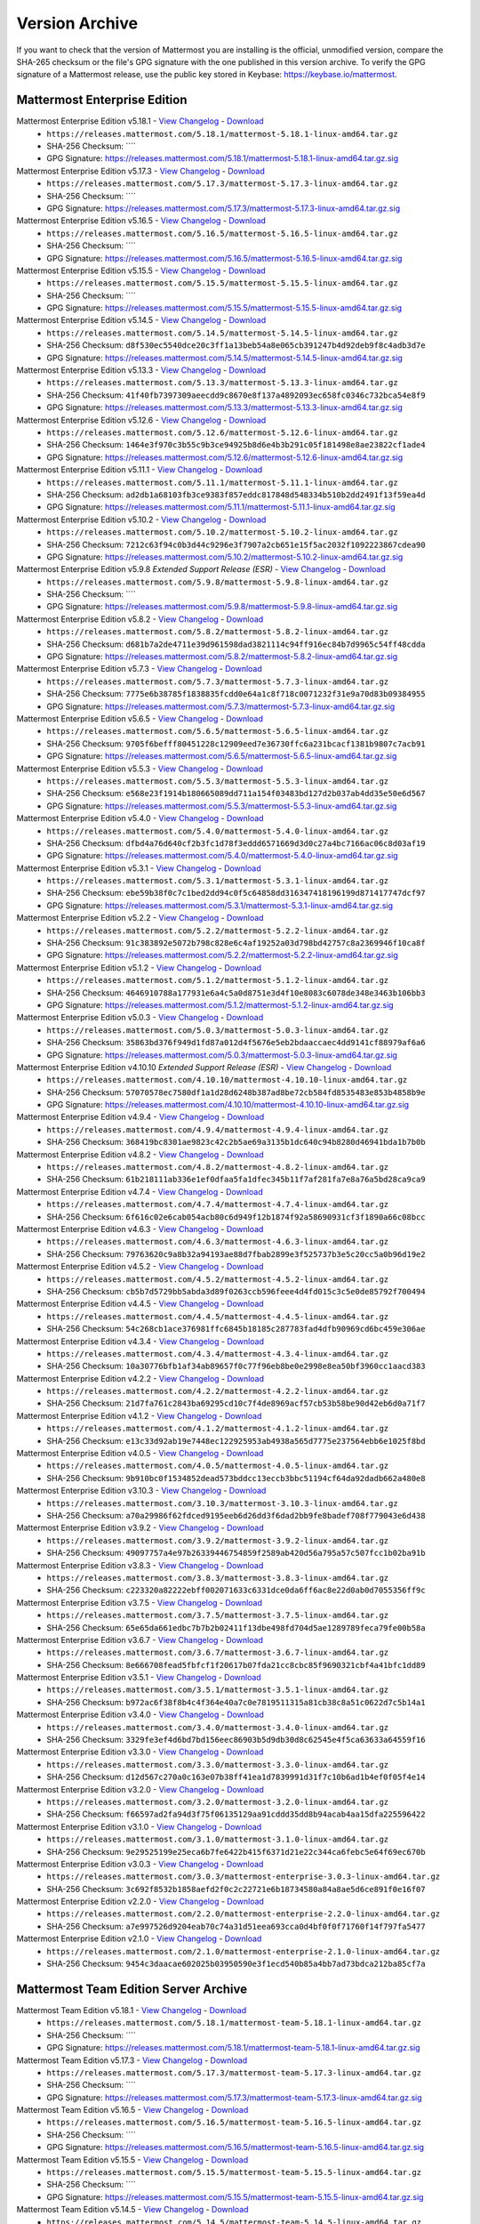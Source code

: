Version Archive
===========================

If you want to check that the version of Mattermost you are installing is the official, unmodified version, compare the SHA-265 checksum or the file's GPG signature with the one published in this version archive. To verify the GPG signature of a Mattermost release, use the public key stored in Keybase: https://keybase.io/mattermost.

Mattermost Enterprise Edition
------------------------------

Mattermost Enterprise Edition v5.18.1 - `View Changelog <https://docs.mattermost.com/administration/changelog.html#release-v5-18-feature-release>`__ - `Download <https://releases.mattermost.com/5.18.1/mattermost-5.18.1-linux-amd64.tar.gz>`__
  - ``https://releases.mattermost.com/5.18.1/mattermost-5.18.1-linux-amd64.tar.gz``
  - SHA-256 Checksum: ````
  - GPG Signature: https://releases.mattermost.com/5.18.1/mattermost-5.18.1-linux-amd64.tar.gz.sig
Mattermost Enterprise Edition v5.17.3 - `View Changelog <https://docs.mattermost.com/administration/changelog.html#release-v5-17-quality-release>`__ - `Download <https://releases.mattermost.com/5.17.3/mattermost-5.17.3-linux-amd64.tar.gz>`__
  - ``https://releases.mattermost.com/5.17.3/mattermost-5.17.3-linux-amd64.tar.gz``
  - SHA-256 Checksum: ````
  - GPG Signature: https://releases.mattermost.com/5.17.3/mattermost-5.17.3-linux-amd64.tar.gz.sig
Mattermost Enterprise Edition v5.16.5 - `View Changelog <https://docs.mattermost.com/administration/changelog.html#release-v5-16-feature-release>`__ - `Download <https://releases.mattermost.com/5.16.5/mattermost-5.16.5-linux-amd64.tar.gz>`__
  - ``https://releases.mattermost.com/5.16.5/mattermost-5.16.5-linux-amd64.tar.gz``
  - SHA-256 Checksum: ````
  - GPG Signature: https://releases.mattermost.com/5.16.5/mattermost-5.16.5-linux-amd64.tar.gz.sig
Mattermost Enterprise Edition v5.15.5 - `View Changelog <https://docs.mattermost.com/administration/changelog.html#release-v5-15-quality-release>`__ - `Download <https://releases.mattermost.com/5.15.5/mattermost-5.15.5-linux-amd64.tar.gz>`__
  - ``https://releases.mattermost.com/5.15.5/mattermost-5.15.5-linux-amd64.tar.gz``
  - SHA-256 Checksum: ````
  - GPG Signature: https://releases.mattermost.com/5.15.5/mattermost-5.15.5-linux-amd64.tar.gz.sig
Mattermost Enterprise Edition v5.14.5 - `View Changelog <https://docs.mattermost.com/administration/changelog.html#release-v5-14-feature-release>`__ - `Download <https://releases.mattermost.com/5.14.5/mattermost-5.14.5-linux-amd64.tar.gz>`__
  - ``https://releases.mattermost.com/5.14.5/mattermost-5.14.5-linux-amd64.tar.gz``
  - SHA-256 Checksum: ``d8f530ec5540dce20c3ff1a13beb54a8e065cb391247b4d92deb9f8c4adb3d7e``
  - GPG Signature: https://releases.mattermost.com/5.14.5/mattermost-5.14.5-linux-amd64.tar.gz.sig
Mattermost Enterprise Edition v5.13.3 - `View Changelog <https://docs.mattermost.com/administration/changelog.html#release-v5-13-quality-release>`__ - `Download <https://releases.mattermost.com/5.13.3/mattermost-5.13.3-linux-amd64.tar.gz>`__
  - ``https://releases.mattermost.com/5.13.3/mattermost-5.13.3-linux-amd64.tar.gz``
  - SHA-256 Checksum: ``41f40fb7397309aeecdd9c8670e8f137a4892093ec658fc0346c732bca54e8f9``
  - GPG Signature: https://releases.mattermost.com/5.13.3/mattermost-5.13.3-linux-amd64.tar.gz.sig
Mattermost Enterprise Edition v5.12.6 - `View Changelog <https://docs.mattermost.com/administration/changelog.html#release-v5-12-feature-release>`__ - `Download <https://releases.mattermost.com/5.12.6/mattermost-5.12.6-linux-amd64.tar.gz>`__
  - ``https://releases.mattermost.com/5.12.6/mattermost-5.12.6-linux-amd64.tar.gz``
  - SHA-256 Checksum: ``1464e3f970c3b55c9b3ce94925b8d6e4b3b291c05f181498e8ae23822cf1ade4``
  - GPG Signature: https://releases.mattermost.com/5.12.6/mattermost-5.12.6-linux-amd64.tar.gz.sig
Mattermost Enterprise Edition v5.11.1 - `View Changelog <https://docs.mattermost.com/administration/changelog.html#release-v5-11-quality-release>`__ - `Download <https://releases.mattermost.com/5.11.1/mattermost-5.11.1-linux-amd64.tar.gz>`__
  - ``https://releases.mattermost.com/5.11.1/mattermost-5.11.1-linux-amd64.tar.gz``
  - SHA-256 Checksum: ``ad2db1a68103fb3ce9383f857eddc817848d548334b510b2dd2491f13f59ea4d``
  - GPG Signature: https://releases.mattermost.com/5.11.1/mattermost-5.11.1-linux-amd64.tar.gz.sig
Mattermost Enterprise Edition v5.10.2 - `View Changelog <https://docs.mattermost.com/administration/changelog.html#release-v5-10-feature-release>`__ - `Download <https://releases.mattermost.com/5.10.2/mattermost-5.10.2-linux-amd64.tar.gz>`__
  - ``https://releases.mattermost.com/5.10.2/mattermost-5.10.2-linux-amd64.tar.gz``
  - SHA-256 Checksum: ``7212c63f94c0b3d44c9296e3f7907a2cb651e15f5ac2032f1092223867cdea90``
  - GPG Signature: https://releases.mattermost.com/5.10.2/mattermost-5.10.2-linux-amd64.tar.gz.sig
Mattermost Enterprise Edition v5.9.8 *Extended Support Release (ESR)* - `View Changelog <https://docs.mattermost.com/administration/changelog.html#release-v5-9-esr>`__ - `Download <https://releases.mattermost.com/5.9.8/mattermost-5.9.8-linux-amd64.tar.gz>`__
  - ``https://releases.mattermost.com/5.9.8/mattermost-5.9.8-linux-amd64.tar.gz``
  - SHA-256 Checksum: ````
  - GPG Signature: https://releases.mattermost.com/5.9.8/mattermost-5.9.8-linux-amd64.tar.gz.sig
Mattermost Enterprise Edition v5.8.2 - `View Changelog <https://docs.mattermost.com/administration/changelog.html#release-v5-8-feature-release>`__ - `Download <https://releases.mattermost.com/5.8.2/mattermost-5.8.2-linux-amd64.tar.gz>`__
  - ``https://releases.mattermost.com/5.8.2/mattermost-5.8.2-linux-amd64.tar.gz``
  - SHA-256 Checksum: ``d681b7a2de4711e39d961598dad3821114c94ff916ec84b7d9965c54ff48cdda``
  - GPG Signature: https://releases.mattermost.com/5.8.2/mattermost-5.8.2-linux-amd64.tar.gz.sig
Mattermost Enterprise Edition v5.7.3 - `View Changelog <https://docs.mattermost.com/administration/changelog.html#release-v5-7-quality-release>`__ - `Download <https://releases.mattermost.com/5.7.3/mattermost-5.7.3-linux-amd64.tar.gz>`__
  - ``https://releases.mattermost.com/5.7.3/mattermost-5.7.3-linux-amd64.tar.gz``
  - SHA-256 Checksum: ``7775e6b38785f1838835fcdd0e64a1c8f718c0071232f31e9a70d83b09384955``
  - GPG Signature: https://releases.mattermost.com/5.7.3/mattermost-5.7.3-linux-amd64.tar.gz.sig
Mattermost Enterprise Edition v5.6.5 - `View Changelog <https://docs.mattermost.com/administration/changelog.html#release-v5-6-feature-release>`__ - `Download <https://releases.mattermost.com/5.6.5/mattermost-5.6.5-linux-amd64.tar.gz>`__
  - ``https://releases.mattermost.com/5.6.5/mattermost-5.6.5-linux-amd64.tar.gz``
  - SHA-256 Checksum: ``9705f6befff80451228c12909eed7e36730ffc6a231bcacf1381b9807c7acb91``
  - GPG Signature: https://releases.mattermost.com/5.6.5/mattermost-5.6.5-linux-amd64.tar.gz.sig
Mattermost Enterprise Edition v5.5.3 - `View Changelog <https://docs.mattermost.com/administration/changelog.html#release-v5-5-quality-release>`__ - `Download <https://releases.mattermost.com/5.5.3/mattermost-5.5.3-linux-amd64.tar.gz>`__
  - ``https://releases.mattermost.com/5.5.3/mattermost-5.5.3-linux-amd64.tar.gz``
  - SHA-256 Checksum: ``e568e23f1914b180665089dd711a154f03483bd127d2b037ab4dd35e50e6d567``
  - GPG Signature: https://releases.mattermost.com/5.5.3/mattermost-5.5.3-linux-amd64.tar.gz.sig
Mattermost Enterprise Edition v5.4.0 - `View Changelog <https://docs.mattermost.com/administration/changelog.html#release-v5-4-feature-release>`__ - `Download <https://releases.mattermost.com/5.4.0/mattermost-5.4.0-linux-amd64.tar.gz>`__
  - ``https://releases.mattermost.com/5.4.0/mattermost-5.4.0-linux-amd64.tar.gz``
  - SHA-256 Checksum: ``dfbd4a76d640cf2b3fc1d78f3eddd6571669d3d0c27a4bc7166ac06c8d03af19``
  - GPG Signature: https://releases.mattermost.com/5.4.0/mattermost-5.4.0-linux-amd64.tar.gz.sig
Mattermost Enterprise Edition v5.3.1 - `View Changelog <https://docs.mattermost.com/administration/changelog.html#release-v5-3-feature-release>`__ - `Download <https://releases.mattermost.com/5.3.1/mattermost-5.3.1-linux-amd64.tar.gz>`__
  - ``https://releases.mattermost.com/5.3.1/mattermost-5.3.1-linux-amd64.tar.gz``
  - SHA-256 Checksum: ``ebe59b38f0c7c1bed2dd94c0f5c64858dd316347418196199d871417747dcf97``
  - GPG Signature: https://releases.mattermost.com/5.3.1/mattermost-5.3.1-linux-amd64.tar.gz.sig
Mattermost Enterprise Edition v5.2.2 - `View Changelog <https://docs.mattermost.com/administration/changelog.html#release-v5-2-feature-release>`__ - `Download <https://releases.mattermost.com/5.2.2/mattermost-5.2.2-linux-amd64.tar.gz>`__
  - ``https://releases.mattermost.com/5.2.2/mattermost-5.2.2-linux-amd64.tar.gz``
  - SHA-256 Checksum: ``91c383892e5072b798c828e6c4af19252a03d798bd42757c8a2369946f10ca8f``
  - GPG Signature: https://releases.mattermost.com/5.2.2/mattermost-5.2.2-linux-amd64.tar.gz.sig
Mattermost Enterprise Edition v5.1.2 - `View Changelog <https://docs.mattermost.com/administration/changelog.html#release-v5-1-feature-release>`__ - `Download <https://releases.mattermost.com/5.1.2/mattermost-5.1.2-linux-amd64.tar.gz>`__
  - ``https://releases.mattermost.com/5.1.2/mattermost-5.1.2-linux-amd64.tar.gz``
  - SHA-256 Checksum: ``4646910788a177931e6a4c5a0d8751e3d4f10e8083c6078de348e3463b106bb3``
  - GPG Signature: https://releases.mattermost.com/5.1.2/mattermost-5.1.2-linux-amd64.tar.gz.sig
Mattermost Enterprise Edition v5.0.3 - `View Changelog <https://docs.mattermost.com/administration/changelog.html#release-v5-0-feature-release>`__ - `Download <https://releases.mattermost.com/5.0.3/mattermost-5.0.3-linux-amd64.tar.gz>`__
  - ``https://releases.mattermost.com/5.0.3/mattermost-5.0.3-linux-amd64.tar.gz``
  - SHA-256 Checksum: ``35863bd376f949d1fd87a012d4f5676e5eb2bdaaccaec4dd9141cf88979af6a6``
  - GPG Signature: https://releases.mattermost.com/5.0.3/mattermost-5.0.3-linux-amd64.tar.gz.sig
Mattermost Enterprise Edition v4.10.10 *Extended Support Release (ESR)* - `View Changelog <https://docs.mattermost.com/administration/changelog.html#release-v4-10>`__ - `Download <https://releases.mattermost.com/4.10.10/mattermost-4.10.10-linux-amd64.tar.gz>`__
  - ``https://releases.mattermost.com/4.10.10/mattermost-4.10.10-linux-amd64.tar.gz``
  - SHA-256 Checksum: ``57070578ec7580df1a1d28d6248b387ad8be72cb584fd8535483e853b4858b9e``
  - GPG Signature: https://releases.mattermost.com/4.10.10/mattermost-4.10.10-linux-amd64.tar.gz.sig
Mattermost Enterprise Edition v4.9.4 - `View Changelog <https://docs.mattermost.com/administration/changelog.html#release-v4-9>`__ - `Download <https://releases.mattermost.com/4.9.4/mattermost-4.9.4-linux-amd64.tar.gz>`__
  - ``https://releases.mattermost.com/4.9.4/mattermost-4.9.4-linux-amd64.tar.gz``
  - SHA-256 Checksum: ``368419bc8301ae9823c42c2b5ae69a3135b1dc640c94b8280d46941bda1b7b0b``
Mattermost Enterprise Edition v4.8.2 - `View Changelog <https://docs.mattermost.com/administration/changelog.html#release-v4-8>`__ - `Download <https://releases.mattermost.com/4.8.2/mattermost-4.8.2-linux-amd64.tar.gz>`__
  - ``https://releases.mattermost.com/4.8.2/mattermost-4.8.2-linux-amd64.tar.gz``
  - SHA-256 Checksum: ``61b218111ab336e1ef0dfaa5fa1dfec345b11f7af281fa7e8a76a5bd28ca9ca9``
Mattermost Enterprise Edition v4.7.4 - `View Changelog <https://docs.mattermost.com/administration/changelog.html#release-v4-7>`__ - `Download <https://releases.mattermost.com/4.7.4/mattermost-4.7.4-linux-amd64.tar.gz>`__
  - ``https://releases.mattermost.com/4.7.4/mattermost-4.7.4-linux-amd64.tar.gz``
  - SHA-256 Checksum: ``6f616c02e6cab054acb80c6d949f12b1874f92a58690931cf3f1890a66c08bcc``
Mattermost Enterprise Edition v4.6.3 - `View Changelog <https://docs.mattermost.com/administration/changelog.html#release-v4-6>`__ - `Download <https://releases.mattermost.com/4.6.3/mattermost-4.6.3-linux-amd64.tar.gz>`__
  - ``https://releases.mattermost.com/4.6.3/mattermost-4.6.3-linux-amd64.tar.gz``
  - SHA-256 Checksum: ``79763620c9a8b32a94193ae88d7fbab2899e3f525737b3e5c20cc5a0b96d19e2``
Mattermost Enterprise Edition v4.5.2 - `View Changelog <https://docs.mattermost.com/administration/changelog.html#release-v4-5>`__ - `Download <https://releases.mattermost.com/4.5.2/mattermost-4.5.2-linux-amd64.tar.gz>`__
  - ``https://releases.mattermost.com/4.5.2/mattermost-4.5.2-linux-amd64.tar.gz``
  - SHA-256 Checksum: ``cb5b7d5729bb5abda3d89f0263ccb596feee4d4fd015c3c5e0de85792f700494``
Mattermost Enterprise Edition v4.4.5 - `View Changelog <https://docs.mattermost.com/administration/changelog.html#release-v4-4-5>`__ - `Download <https://releases.mattermost.com/4.4.5/mattermost-4.4.5-linux-amd64.tar.gz>`__
  - ``https://releases.mattermost.com/4.4.5/mattermost-4.4.5-linux-amd64.tar.gz``
  - SHA-256 Checksum: ``54c268cb1ace376981ffc6845b18185c287783fad4dfb90969cd6bc459e306ae``
Mattermost Enterprise Edition v4.3.4 - `View Changelog <https://docs.mattermost.com/administration/changelog.html#release-v4-3-4>`__ - `Download <https://releases.mattermost.com/4.3.4/mattermost-4.3.4-linux-amd64.tar.gz>`__
  - ``https://releases.mattermost.com/4.3.4/mattermost-4.3.4-linux-amd64.tar.gz``
  - SHA-256 Checksum: ``10a30776bfb1af34ab89657f0c77f96eb8be0e2998e8ea50bf3960cc1aacd383``
Mattermost Enterprise Edition v4.2.2 - `View Changelog <https://docs.mattermost.com/administration/changelog.html#release-v4-2-2>`__ - `Download <https://releases.mattermost.com/4.2.2/mattermost-4.2.2-linux-amd64.tar.gz>`__
  - ``https://releases.mattermost.com/4.2.2/mattermost-4.2.2-linux-amd64.tar.gz``
  - SHA-256 Checksum: ``21d7fa761c2843ba69295cd10c7f4de8969acf57cb53b58be90d42eb6d0a71f7``
Mattermost Enterprise Edition v4.1.2 - `View Changelog <https://docs.mattermost.com/administration/changelog.html#release-v4-1-2>`__ - `Download <https://releases.mattermost.com/4.1.2/mattermost-4.1.2-linux-amd64.tar.gz>`__
  - ``https://releases.mattermost.com/4.1.2/mattermost-4.1.2-linux-amd64.tar.gz``
  - SHA-256 Checksum: ``e13c33d92ab19e7448ec122925953ab4938a565d7775e237564ebb6e1025f8bd``
Mattermost Enterprise Edition v4.0.5 - `View Changelog <./changelog.html#release-v4-0-5>`__ - `Download <https://releases.mattermost.com/4.0.5/mattermost-4.0.5-linux-amd64.tar.gz>`__
  - ``https://releases.mattermost.com/4.0.5/mattermost-4.0.5-linux-amd64.tar.gz``
  - SHA-256 Checksum: ``9b910bc0f1534852dead573bddcc13eccb3bbc51194cf64da92dadb662a480e8``
Mattermost Enterprise Edition v3.10.3 - `View Changelog <./changelog.html#release-v3-10-3>`__ - `Download <https://releases.mattermost.com/3.10.3/mattermost-3.10.3-linux-amd64.tar.gz>`__
  - ``https://releases.mattermost.com/3.10.3/mattermost-3.10.3-linux-amd64.tar.gz``
  - SHA-256 Checksum: ``a70a29986f62fdced9195eeb6d26dd3f6dad2bb9fe8badef708f779043e6d438``
Mattermost Enterprise Edition v3.9.2 - `View Changelog <https://docs.mattermost.com/administration/changelog.html#release-v3-9-2>`__ - `Download <https://releases.mattermost.com/3.9.2/mattermost-3.9.2-linux-amd64.tar.gz>`__
  - ``https://releases.mattermost.com/3.9.2/mattermost-3.9.2-linux-amd64.tar.gz``
  - SHA-256 Checksum: ``49097757a4e97b26339446754859f2589ab420d56a795a57c507fcc1b02ba91b``
Mattermost Enterprise Edition v3.8.3 - `View Changelog <https://docs.mattermost.com/administration/changelog.html#release-v3-8-3>`__ - `Download <https://releases.mattermost.com/3.8.3/mattermost-3.8.3-linux-amd64.tar.gz>`__
  - ``https://releases.mattermost.com/3.8.3/mattermost-3.8.3-linux-amd64.tar.gz``
  - SHA-256 Checksum: ``c223320a82222ebff002071633c6331dce0da6ff6ac8e22d0ab0d7055356ff9c``
Mattermost Enterprise Edition v3.7.5 - `View Changelog <https://docs.mattermost.com/administration/changelog.html#release-v3-7-5>`__ - `Download <https://releases.mattermost.com/3.7.5/mattermost-3.7.5-linux-amd64.tar.gz>`__
  - ``https://releases.mattermost.com/3.7.5/mattermost-3.7.5-linux-amd64.tar.gz``
  - SHA-256 Checksum: ``65e65da661edbc7b7b2b02411f13dbe498fd704d5ae1289789feca79fe00b58a``
Mattermost Enterprise Edition v3.6.7 - `View Changelog <https://docs.mattermost.com/administration/changelog.html#release-v3-6-7>`__ - `Download <https://releases.mattermost.com/3.6.7/mattermost-3.6.7-linux-amd64.tar.gz>`__
  - ``https://releases.mattermost.com/3.6.7/mattermost-3.6.7-linux-amd64.tar.gz``
  - SHA-256 Checksum: ``8e666708fead5fbfcf1f20617b07fda21cc8cbc85f9690321cbf4a41bfc1dd89``
Mattermost Enterprise Edition v3.5.1 - `View Changelog <https://docs.mattermost.com/administration/changelog.html#release-v3-5-1>`__ - `Download <https://releases.mattermost.com/3.5.1/mattermost-3.5.1-linux-amd64.tar.gz>`__
  - ``https://releases.mattermost.com/3.5.1/mattermost-3.5.1-linux-amd64.tar.gz``
  - SHA-256 Checksum: ``b972ac6f38f8b4c4f364e40a7c0e7819511315a81cb38c8a51c0622d7c5b14a1``
Mattermost Enterprise Edition v3.4.0 - `View Changelog <https://docs.mattermost.com/administration/changelog.html#release-v3-4-0>`__ - `Download <https://releases.mattermost.com/3.4.0/mattermost-3.4.0-linux-amd64.tar.gz>`__
  - ``https://releases.mattermost.com/3.4.0/mattermost-3.4.0-linux-amd64.tar.gz``
  - SHA-256 Checksum: ``3329fe3ef4d6bd7bd156eec86903b5d9db30d8c62545e4f5ca63633a64559f16``
Mattermost Enterprise Edition v3.3.0 - `View Changelog <https://docs.mattermost.com/administration/changelog.html#release-v3-3-0>`__ - `Download <https://releases.mattermost.com/3.3.0/mattermost-3.3.0-linux-amd64.tar.gz>`__
  - ``https://releases.mattermost.com/3.3.0/mattermost-3.3.0-linux-amd64.tar.gz``
  - SHA-256 Checksum: ``d12d567c270a0c163e07b38ff41ea1d7839991d31f7c10b6ad1b4ef0f05f4e14``
Mattermost Enterprise Edition v3.2.0 - `View Changelog <https://docs.mattermost.com/administration/changelog.html#release-v3-2-0>`__ - `Download <https://releases.mattermost.com/3.2.0/mattermost-3.2.0-linux-amd64.tar.gz>`__
  - ``https://releases.mattermost.com/3.2.0/mattermost-3.2.0-linux-amd64.tar.gz``
  - SHA-256 Checksum: ``f66597ad2fa94d3f75f06135129aa91cddd35dd8b94acab4aa15dfa225596422``
Mattermost Enterprise Edition v3.1.0 - `View Changelog <https://docs.mattermost.com/administration/changelog.html#release-v3-1-0>`__ - `Download <https://releases.mattermost.com/3.1.0/mattermost-3.1.0-linux-amd64.tar.gz>`__
  - ``https://releases.mattermost.com/3.1.0/mattermost-3.1.0-linux-amd64.tar.gz``
  - SHA-256 Checksum: ``9e29525199e25eca6b7fe6422b415f6371d21e22c344ca6febc5e64f69ec670b``
Mattermost Enterprise Edition v3.0.3 - `View Changelog <https://docs.mattermost.com/administration/changelog.html#release-v3-0-3>`__ - `Download <https://releases.mattermost.com/3.0.3/mattermost-enterprise-3.0.3-linux-amd64.tar.gz>`__
  - ``https://releases.mattermost.com/3.0.3/mattermost-enterprise-3.0.3-linux-amd64.tar.gz``
  - SHA-256 Checksum: ``3c692f8532b1858aefd2f0c2c22721e6b18734580a84a8ae5d6ce891f0e16f07``
Mattermost Enterprise Edition v2.2.0 - `View Changelog <https://docs.mattermost.com/administration/changelog.html#release-v2-2-0>`__ - `Download <https://releases.mattermost.com/2.2.0/mattermost-enterprise-2.2.0-linux-amd64.tar.gz>`__
  - ``https://releases.mattermost.com/2.2.0/mattermost-enterprise-2.2.0-linux-amd64.tar.gz``
  - SHA-256 Checksum: ``a7e997526d9204eab70c74a31d51eea693cca0d4bf0f0f71760f14f797fa5477``
Mattermost Enterprise Edition v2.1.0 - `View Changelog <https://docs.mattermost.com/administration/changelog.html#release-v2-1-0>`__ - `Download <https://releases.mattermost.com/2.1.0/mattermost-enterprise-2.1.0-linux-amd64.tar.gz>`__
  - ``https://releases.mattermost.com/2.1.0/mattermost-enterprise-2.1.0-linux-amd64.tar.gz``
  - SHA-256 Checksum: ``9454c3daacae602025b03950590e3f1ecd540b85a4bb7ad73bdca212ba85cf7a``

Mattermost Team Edition Server Archive
---------------------------------------

Mattermost Team Edition v5.18.1 - `View Changelog <https://docs.mattermost.com/administration/changelog.html#release-v5-18-feature-release>`__ - `Download <https://releases.mattermost.com/5.18.1/mattermost-team-5.18.1-linux-amd64.tar.gz>`__
  - ``https://releases.mattermost.com/5.18.1/mattermost-team-5.18.1-linux-amd64.tar.gz``
  - SHA-256 Checksum: ````
  - GPG Signature: https://releases.mattermost.com/5.18.1/mattermost-team-5.18.1-linux-amd64.tar.gz.sig
Mattermost Team Edition v5.17.3 - `View Changelog <https://docs.mattermost.com/administration/changelog.html#release-v5-17-quality-release>`__ - `Download <https://releases.mattermost.com/5.17.3/mattermost-team-5.17.3-linux-amd64.tar.gz>`__
  - ``https://releases.mattermost.com/5.17.3/mattermost-team-5.17.3-linux-amd64.tar.gz``
  - SHA-256 Checksum: ````
  - GPG Signature: https://releases.mattermost.com/5.17.3/mattermost-team-5.17.3-linux-amd64.tar.gz.sig
Mattermost Team Edition v5.16.5 - `View Changelog <https://docs.mattermost.com/administration/changelog.html#release-v5-16-feature-release>`__ - `Download <https://releases.mattermost.com/5.16.5/mattermost-team-5.16.5-linux-amd64.tar.gz>`__
  - ``https://releases.mattermost.com/5.16.5/mattermost-team-5.16.5-linux-amd64.tar.gz``
  - SHA-256 Checksum: ````
  - GPG Signature: https://releases.mattermost.com/5.16.5/mattermost-team-5.16.5-linux-amd64.tar.gz.sig
Mattermost Team Edition v5.15.5 - `View Changelog <https://docs.mattermost.com/administration/changelog.html#release-v5-15-quality-release>`__ - `Download <https://releases.mattermost.com/5.15.5/mattermost-team-5.15.5-linux-amd64.tar.gz>`__
  - ``https://releases.mattermost.com/5.15.5/mattermost-team-5.15.5-linux-amd64.tar.gz``
  - SHA-256 Checksum: ````
  - GPG Signature: https://releases.mattermost.com/5.15.5/mattermost-team-5.15.5-linux-amd64.tar.gz.sig
Mattermost Team Edition v5.14.5 - `View Changelog <https://docs.mattermost.com/administration/changelog.html#release-v5-14-feature-release>`__ - `Download <https://releases.mattermost.com/5.14.5/mattermost-team-5.14.5-linux-amd64.tar.gz>`__
  - ``https://releases.mattermost.com/5.14.5/mattermost-team-5.14.5-linux-amd64.tar.gz``
  - SHA-256 Checksum: ``65401dacc38785b8735f8517849ca30a1972713c82eac3862ac1ac917e493d33``
  - GPG Signature: https://releases.mattermost.com/5.14.5/mattermost-team-5.14.5-linux-amd64.tar.gz.sig
Mattermost Team Edition v5.13.3 - `View Changelog <https://docs.mattermost.com/administration/changelog.html#release-v5-13-quality-release>`__ - `Download <https://releases.mattermost.com/5.13.3/mattermost-team-5.13.3-linux-amd64.tar.gz>`__
  - ``https://releases.mattermost.com/5.13.3/mattermost-team-5.13.3-linux-amd64.tar.gz``
  - SHA-256 Checksum: ``bfbcc5b0f56c97104f8e17bf7068225258fdd50ce2171cc16c4fd69cf4fc3e69``
  - GPG Signature: https://releases.mattermost.com/5.13.3/mattermost-team-5.13.3-linux-amd64.tar.gz.sig
Mattermost Team Edition v5.12.6 - `View Changelog <https://docs.mattermost.com/administration/changelog.html#release-v5-12-feature-release>`__ - `Download <https://releases.mattermost.com/5.12.6/mattermost-team-5.12.6-linux-amd64.tar.gz>`__
  - ``https://releases.mattermost.com/5.12.6/mattermost-team-5.12.6-linux-amd64.tar.gz``
  - SHA-256 Checksum: ``080fc3644165c313d9ddc7ad83f8c5391fe83df30c7ce58cfbcbe3605351c4af``
  - GPG Signature: https://releases.mattermost.com/5.12.6/mattermost-team-5.12.6-linux-amd64.tar.gz.sig
Mattermost Team Edition v5.11.1 - `View Changelog <https://docs.mattermost.com/administration/changelog.html#release-v5-11-quality-release>`__ - `Download <https://releases.mattermost.com/5.11.1/mattermost-team-5.11.1-linux-amd64.tar.gz>`__
  - ``https://releases.mattermost.com/5.11.1/mattermost-team-5.11.1-linux-amd64.tar.gz``
  - SHA-256 Checksum: ``ae0435ec68d739ac68714b49325d2cd1b7c58524726871cc2cea191c7b3e4085``
  - GPG Signature: https://releases.mattermost.com/5.11.1/mattermost-team-5.11.1-linux-amd64.tar.gz.sig
Mattermost Team Edition v5.10.2 - `View Changelog <https://docs.mattermost.com/administration/changelog.html#release-v5-10-feature-release>`__ - `Download <https://releases.mattermost.com/5.10.2/mattermost-team-5.10.2-linux-amd64.tar.gz>`__
  - ``https://releases.mattermost.com/5.10.2/mattermost-team-5.10.2-linux-amd64.tar.gz``
  - SHA-256 Checksum: ``8359e0fadb923bdc904c72a7defd9a1f819a7fdc888e62da5c593e30bfb4314d``
  - GPG Signature: https://releases.mattermost.com/5.10.2/mattermost-team-5.10.2-linux-amd64.tar.gz.sig
Mattermost Team Edition v5.9.8 *Extended Support Release (ESR)* - `View Changelog <https://docs.mattermost.com/administration/changelog.html#release-v5-9-esr>`__ - `Download <https://releases.mattermost.com/5.9.8/mattermost-team-5.9.8-linux-amd64.tar.gz>`__
  - ``https://releases.mattermost.com/5.9.8/mattermost-team-5.9.8-linux-amd64.tar.gz``
  - SHA-256 Checksum: ````
  - GPG Signature: https://releases.mattermost.com/5.9.8/mattermost-team-5.9.8-linux-amd64.tar.gz.sig
Mattermost Team Edition v5.8.2 - `View Changelog <https://docs.mattermost.com/administration/changelog.html#release-v5-8-feature-release>`__ - `Download <https://releases.mattermost.com/5.8.2/mattermost-team-5.8.2-linux-amd64.tar.gz>`__
  - ``https://releases.mattermost.com/5.8.2/mattermost-team-5.8.2-linux-amd64.tar.gz``
  - SHA-256 Checksum: ``be9499f24d4b7a38e2f390583a26071626fe8242d8e34fb382228c23012621c7``
  - GPG Signature: https://releases.mattermost.com/5.8.2/mattermost-team-5.8.2-linux-amd64.tar.gz.sig
Mattermost Team Edition v5.7.3 - `View Changelog <https://docs.mattermost.com/administration/changelog.html#release-v5-7-quality-release>`__ - `Download <https://releases.mattermost.com/5.7.3/mattermost-team-5.7.3-linux-amd64.tar.gz>`__
  - ``https://releases.mattermost.com/5.7.3/mattermost-team-5.7.3-linux-amd64.tar.gz``
  - SHA-256 Checksum: ``95e81c3764338df2eefec48a395dd6972877447309570b8843220b952a33fde2``
  - GPG Signature: https://releases.mattermost.com/5.7.3/mattermost-team-5.7.3-linux-amd64.tar.gz.sig
Mattermost Team Edition v5.6.5 - `View Changelog <https://docs.mattermost.com/administration/changelog.html#release-v5-6-feature-release>`__ - `Download <https://releases.mattermost.com/5.6.5/mattermost-team-5.6.5-linux-amd64.tar.gz>`__
  - ``https://releases.mattermost.com/5.6.5/mattermost-team-5.6.5-linux-amd64.tar.gz``
  - SHA-256 Checksum: ``9bd863f5f52d87ff792b98e67597f193d34969e682f562a40b1542a8f301f008``
  - GPG Signature: https://releases.mattermost.com/5.6.5/mattermost-team-5.6.5-linux-amd64.tar.gz.sig
Mattermost Team Edition v5.5.3 - `View Changelog <https://docs.mattermost.com/administration/changelog.html#release-v5-5-quality-release>`__ - `Download <https://releases.mattermost.com/5.5.3/mattermost-team-5.5.3-linux-amd64.tar.gz>`__
  - ``https://releases.mattermost.com/5.5.3/mattermost-team-5.5.3-linux-amd64.tar.gz``
  - SHA-256 Checksum: ``a47f941509d3b4191e60de487fd27eccc034a7196818ecba5022f09c7718fe09``
  - GPG Signature: https://releases.mattermost.com/5.5.3/mattermost-team-5.5.3-linux-amd64.tar.gz.sig
Mattermost Team Edition v5.4.0 - `View Changelog <https://docs.mattermost.com/administration/changelog.html#release-v5-4-feature-release>`__ - `Download <https://releases.mattermost.com/5.4.0/mattermost-team-5.4.0-linux-amd64.tar.gz>`__
  - ``https://releases.mattermost.com/5.4.0/mattermost-team-5.4.0-linux-amd64.tar.gz``
  - SHA-256 Checksum: ``6b6f3ea9e0faf3895d71f38cf90737468a8db07b12370762be6cf60c6983355a``
  - GPG Signature: https://releases.mattermost.com/5.4.0/mattermost-team-5.4.0-linux-amd64.tar.gz.sig
Mattermost Team Edition v5.3.1 - `View Changelog <https://docs.mattermost.com/administration/changelog.html#release-v5-3-feature-release>`__ - `Download <https://releases.mattermost.com/5.3.1/mattermost-team-5.3.1-linux-amd64.tar.gz>`__
  - ``https://releases.mattermost.com/5.3.1/mattermost-team-5.3.1-linux-amd64.tar.gz``
  - SHA-256 Checksum: ``047a78b45293479f69f1cb99169a1c01ee0f90ffaf9dbe145147638fb410526a``
  - GPG Signature: https://releases.mattermost.com/5.3.1/mattermost-team-5.3.1-linux-amd64.tar.gz.sig
Mattermost Team Edition v5.2.2 - `View Changelog <https://docs.mattermost.com/administration/changelog.html#release-v5-2-feature-release>`__ - `Download <https://releases.mattermost.com/5.2.2/mattermost-team-5.2.2-linux-amd64.tar.gz>`__
  - ``https://releases.mattermost.com/5.2.2/mattermost-team-5.2.2-linux-amd64.tar.gz``
  - SHA-256 Checksum: ``d51adb0f8611bb90641e6169f1a81ed9a43765c1b5d885c3dc98038355cd4429``
  - GPG Signature: https://releases.mattermost.com/5.2.2/mattermost-team-5.2.2-linux-amd64.tar.gz.sig
Mattermost Team Edition v5.1.2 - `View Changelog <https://docs.mattermost.com/administration/changelog.html#release-v5-1-feature-release>`__ - `Download <https://releases.mattermost.com/5.1.2/mattermost-team-5.1.2-linux-amd64.tar.gz>`__
  - ``https://releases.mattermost.com/5.1.2/mattermost-team-5.1.2-linux-amd64.tar.gz``
  - SHA-256 Checksum: ``2fa5c087b74a41017fc6f38fa1d8d2dbb59adb2b4a70efc38b624c564a572f22``
  - GPG Signature: https://releases.mattermost.com/5.1.2/mattermost-team-5.1.2-linux-amd64.tar.gz.sig
Mattermost Team Edition v5.0.3 - `View Changelog <https://docs.mattermost.com/administration/changelog.html#release-v5-0-feature-release>`__ - `Download <https://releases.mattermost.com/5.0.3/mattermost-team-5.0.3-linux-amd64.tar.gz>`__
  - ``https://releases.mattermost.com/5.0.3/mattermost-team-5.0.3-linux-amd64.tar.gz``
  - SHA-256 Checksum: ``b3711ebd0e0240876ba751b18bd7a7349ffbf3f8a02d63ff79303aba98ca02c9``
  - GPG Signature: https://releases.mattermost.com/5.0.3/mattermost-team-5.0.3-linux-amd64.tar.gz.sig
Mattermost Team Edition v4.10.10 *Extended Support Release (ESR)* - `View Changelog <https://docs.mattermost.com/administration/changelog.html#release-v4-10>`__ - `Download <https://releases.mattermost.com/4.10.10/mattermost-team-4.10.10-linux-amd64.tar.gz>`__
  - ``https://releases.mattermost.com/4.10.10/mattermost-team-4.10.10-linux-amd64.tar.gz``
  - SHA-256 Checksum: ``c8a8569e3a65246ab4babc01ce61c52b0ac0b6bd4984ef9896d20ce0ade233c2``
  - GPG Signature: https://releases.mattermost.com/4.10.10/mattermost-team-4.10.10-linux-amd64.tar.gz.sig
Mattermost Team Edition v4.9.4 - `View Changelog <https://docs.mattermost.com/administration/changelog.html#release-v4-9>`__ - `Download <https://releases.mattermost.com/4.9.4/mattermost-team-4.9.4-linux-amd64.tar.gz>`__
  - ``https://releases.mattermost.com/4.9.4/mattermost-team-4.9.4-linux-amd64.tar.gz``
  - SHA-256 Checksum: ``7b8ed13dc08349bcd7e0886464e7c242f5905bb6685fb28e434a2bd3e3423cfc``
Mattermost Team Edition v4.8.2 - `View Changelog <https://docs.mattermost.com/administration/changelog.html#release-v4-8>`__ - `Download <https://releases.mattermost.com/4.8.2/mattermost-team-4.8.2-linux-amd64.tar.gz>`__
  - ``https://releases.mattermost.com/4.8.2/mattermost-team-4.8.2-linux-amd64.tar.gz``
  - SHA-256 Checksum: ``192d5b9ce2b1aeb3fc1c8a09ca53e7883b0977d7a37d63ea2f116a13ca5efaf8``
Mattermost Team Edition v4.7.4 - `View Changelog <https://docs.mattermost.com/administration/changelog.html#release-v4-7>`__ - `Download <https://releases.mattermost.com/4.7.4/mattermost-team-4.7.4-linux-amd64.tar.gz>`__
  - ``https://releases.mattermost.com/4.7.4/mattermost-team-4.7.4-linux-amd64.tar.gz``
  - SHA-256 Checksum: ``caac6f6a612fc50b230e0f77b3ba58c34e7bca86c2c6479e7732dece03cd69dc``
Mattermost Team Edition v4.6.3 - `View Changelog <https://docs.mattermost.com/administration/changelog.html#release-v4-6>`__ - `Download <https://releases.mattermost.com/4.6.3/mattermost-team-4.6.3-linux-amd64.tar.gz>`__
  - ``https://releases.mattermost.com/4.6.3/mattermost-team-4.6.3-linux-amd64.tar.gz``
  - SHA-256 Checksum: ``2583ece515ecd6f9f45f874aa009c8fa8970a273d5d2e3006ee47aad0bac0a3d``
Mattermost Team Edition v4.5.2 - `View Changelog <https://docs.mattermost.com/administration/changelog.html#release-v4-5>`__ - `Download <https://releases.mattermost.com/4.5.2/mattermost-team-4.5.2-linux-amd64.tar.gz>`__
  - ``https://releases.mattermost.com/4.5.2/mattermost-team-4.5.2-linux-amd64.tar.gz``
  - SHA-256 Checksum: ``756f30c7690c1c3d81470d73f18d87ff99869d130ca2528cb2a97a660ec9b73e``
Mattermost Team Edition v4.4.5 - `View Changelog <https://docs.mattermost.com/administration/changelog.html#release-v4-4-5>`__ - `Download <https://releases.mattermost.com/4.4.5/mattermost-team-4.4.5-linux-amd64.tar.gz>`__
  - ``https://releases.mattermost.com/4.4.5/mattermost-team-4.4.5-linux-amd64.tar.gz``
  - SHA-256 Checksum: ``c261384b2bd8e0472e22307368818eb84b0171e15bdacf7e926187aa846861d7``
Mattermost Team Edition v4.3.4 - `View Changelog <https://docs.mattermost.com/administration/changelog.html#release-v4-3-4>`__ - `Download <https://releases.mattermost.com/4.3.4/mattermost-team-4.3.4-linux-amd64.tar.gz>`__
  - ``https://releases.mattermost.com/4.3.4/mattermost-team-4.3.4-linux-amd64.tar.gz``
  - SHA-256 Checksum: ``fbc2504cfe417b45ed957c2f45be654849c87fc0d46c14067b8febdbc626f4cc``
Mattermost Team Edition v4.2.2 - `View Changelog <https://docs.mattermost.com/administration/changelog.html#release-v4-2-2>`__ - `Download <https://releases.mattermost.com/4.2.2/mattermost-team-4.2.2-linux-amd64.tar.gz>`__
  - ``https://releases.mattermost.com/4.2.2/mattermost-team-4.2.2-linux-amd64.tar.gz``
  - SHA-256 Checksum: ``4353f7d77bf5a0bcc1bbce00f2ca60fd14f5fd8caa8b57f4c518dc3ef657c4d6``
Mattermost Team Edition v4.1.2 - `View Changelog <https://docs.mattermost.com/administration/changelog.html#release-v4-1-2>`__ - `Download <https://releases.mattermost.com/4.1.2/mattermost-team-4.1.2-linux-amd64.tar.gz>`__
  - ``https://releases.mattermost.com/4.1.2/mattermost-team-4.1.2-linux-amd64.tar.gz``
  - SHA-256 Checksum: ``1b43c5d1938d17f3ce5d9f90c958a8353639422df48488f002377a30a6d84ae1``
Mattermost Team Edition v4.0.5 - `View Changelog <./changelog.html#release-v4-0-5>`__ - `Download <https://releases.mattermost.com/4.0.5/mattermost-team-4.0.5-linux-amd64.tar.gz>`__
  - ``https://releases.mattermost.com/4.0.5/mattermost-team-4.0.5-linux-amd64.tar.gz``
  - SHA-256 Checksum: ``a7897c6027eb972c0e5d8039862308f1073f1a078e0aa28b3d67f7a5e519dc04``
Mattermost Team Edition v3.10.3 - `View Changelog <./changelog.html#release-v3-10-3>`__ - `Download <https://releases.mattermost.com/3.10.3/mattermost-team-3.10.3-linux-amd64.tar.gz>`__
  - ``https://releases.mattermost.com/3.10.3/mattermost-team-3.10.3-linux-amd64.tar.gz``
  - SHA-256 Checksum: ``cdc8c706ccc169c143be87167077171bfcf4bec8d85cc42e2e78c45d483bf0a1``
Mattermost Team Edition v3.9.2 - `View Changelog <https://docs.mattermost.com/administration/changelog.html#release-v3-9-2>`__ - `Download <https://releases.mattermost.com/3.9.2/mattermost-team-3.9.2-linux-amd64.tar.gz>`__
  - ``https://releases.mattermost.com/3.9.2/mattermost-team-3.9.2-linux-amd64.tar.gz``
  - SHA-256 Checksum: ``f7f878c7d195e1f336b7025fbb4063c1796fa16296ac2d7437d2a5067750966e``
Mattermost Team Edition v3.8.3 - `View Changelog <https://docs.mattermost.com/administration/changelog.html#release-v3-8-3>`__ - `Download <https://releases.mattermost.com/3.8.3/mattermost-team-3.8.3-linux-amd64.tar.gz>`__
  - ``https://releases.mattermost.com/3.8.3/mattermost-team-3.8.3-linux-amd64.tar.gz``
  - SHA-256 Checksum: ``1a5de4052c007c54fce6cd844ab3e89aabc8d1a05b8bac72ef58f6896760c4e1``
Mattermost Team Edition v3.7.5 - `View Changelog <https://docs.mattermost.com/administration/changelog.html#release-v3-7-5>`__ - `Download <https://releases.mattermost.com/3.7.5/mattermost-team-3.7.5-linux-amd64.tar.gz>`__
  - ``https://releases.mattermost.com/3.7.5/mattermost-team-3.7.5-linux-amd64.tar.gz``
  - SHA-256 Checksum: ``eaee6a57ab9e2924f71853cbebf465d63f7dbf1112716c0e4768984de39f83a2``
Mattermost Team Edition v3.6.7 - `View Changelog <https://docs.mattermost.com/administration/changelog.html#release-v3-6-7>`__ - `Download <https://releases.mattermost.com/3.6.7/mattermost-team-3.6.7-linux-amd64.tar.gz>`__
  - ``https://releases.mattermost.com/3.6.7/mattermost-team-3.6.7-linux-amd64.tar.gz``
  - SHA-256 Checksum: ``8378f15a6bd070386077798f36d8e521b63844bc838f6553915c6fd4fba3b01d``
Mattermost Team Edition v3.5.1 - `View Changelog <https://docs.mattermost.com/administration/changelog.html#release-v3-5-1>`__ - `Download <https://releases.mattermost.com/3.5.1/mattermost-team-3.5.1-linux-amd64.tar.gz>`__
  - ``https://releases.mattermost.com/3.5.1/mattermost-team-3.5.1-linux-amd64.tar.gz``
  - SHA-256 Checksum: ``2c6bc8b1c25e48d1ac887cd6cbef77df1f80542127b4d98c4d7c0dfbfade04d5``
Mattermost Team Edition v3.4.0 - `View Changelog <https://docs.mattermost.com/administration/changelog.html#release-v3-4-0>`__ - `Download <https://releases.mattermost.com/3.4.0/mattermost-team-3.4.0-linux-amd64.tar.gz>`__
  - ``https://releases.mattermost.com/3.4.0/mattermost-team-3.4.0-linux-amd64.tar.gz``
  - SHA-256 Checksum: ``c352f6c15466c35787bdb5207a6efe6b471513ccdd5b1f64a91a8bd09c3365da``
Mattermost Team Edition v3.3.0 - `View Changelog <https://docs.mattermost.com/administration/changelog.html#release-v3-3-0>`__ - `Download <https://releases.mattermost.com/3.3.0/mattermost-team-3.3.0-linux-amd64.tar.gz>`__
  - ``https://releases.mattermost.com/3.3.0/mattermost-team-3.3.0-linux-amd64.tar.gz``
  - SHA-256 Checksum: ``09948edb32ebb940708e30a05c269e69568dfd2e0c05495392f353b26139b79a``
Mattermost Team Edition v3.2.0 - `View Changelog <https://docs.mattermost.com/administration/changelog.html#release-v3-2-0>`__ - `Download <https://releases.mattermost.com/3.2.0/mattermost-team-3.2.0-linux-amd64.tar.gz>`__
  - ``https://releases.mattermost.com/3.2.0/mattermost-team-3.2.0-linux-amd64.tar.gz``
  - SHA-256 Checksum: ``14e5c1460a991791ef3dccd6b5aeab40ce903090c5f6c15e7974eb5e4571417a``
Mattermost Team Edition v3.1.0 - `View Changelog <https://docs.mattermost.com/administration/changelog.html#release-v3-1-0>`__ - `Download <https://releases.mattermost.com/3.1.0/mattermost-team-3.1.0-linux-amd64.tar.gz>`__
  - ``https://releases.mattermost.com/3.1.0/mattermost-team-3.1.0-linux-amd64.tar.gz``
  - SHA-256 Checksum: ``dad164d2382428c36623b6d50e3290336a3be01bae278a465e0d8d94b701e3ff``
Mattermost Team Edition v3.0.3 - `View Changelog <https://docs.mattermost.com/administration/changelog.html#release-v3-0-3>`__ - `Download <https://releases.mattermost.com/3.0.3/mattermost-team-3.0.3-linux-amd64.tar.gz>`__
  - ``https://releases.mattermost.com/3.0.3/mattermost-team-3.0.3-linux-amd64.tar.gz``
  - SHA-256 Checksum: ``b60d26a13927b614e3245384559869ae31250c19790b1218a193d52599c09834``
Mattermost Team Edition v2.2.0 - `View Changelog <https://docs.mattermost.com/administration/changelog.html#release-v2-2-0>`__ - `Download <https://releases.mattermost.com/2.2.0/mattermost-team-2.2.0-linux-amd64.tar.gz>`__
  - ``https://releases.mattermost.com/2.2.0/mattermost-team-2.2.0-linux-amd64.tar.gz``
  - SHA-256 Checksum: ``d723fe9bf18d2d2a419a8d2aa6ad94fc99f251f8382c4342f08a48813501ca06``
Mattermost Team Edition v2.1.0 - `View Changelog <https://docs.mattermost.com/administration/changelog.html#release-v2-1-0>`__ - `Download <https://releases.mattermost.com/2.1.0/mattermost-team-2.1.0-linux-amd64.tar.gz>`__
  - ``https://releases.mattermost.com/2.1.0/mattermost-team-2.1.0-linux-amd64.tar.gz``
  - SHA-256 Checksum: ``2825434aad23db1181e03b036bd826e66d6d4f21d337d209679a095a3ed9a4d2``
Mattermost Team Edition v2.0.0 - `View Changelog <https://docs.mattermost.com/administration/changelog.html#release-v2-0-0>`__ - `Download <https://releases.mattermost.com/2.0.0/mattermost-team-2.0.0-linux-amd64.tar.gz>`__
  - ``https://releases.mattermost.com/2.0.0/mattermost-team-2.0.0-linux-amd64.tar.gz``
  - SHA-256 Checksum: ``005687c6a8128e1e40d01933f09d7da1a1b70b149a6bef96d923166bc1e7ce8f``
Mattermost Team Edition v1.4.0 - `View Changelog <https://docs.mattermost.com/administration/changelog.html#release-v1-4-0>`__ - `Download <https://releases.mattermost.com/1.4.0/mattermost-team-1.4.0-linux-amd64.tar.gz>`__
  - ``https://releases.mattermost.com/1.4.0/mattermost-team-1.4.0-linux-amd64.tar.gz``
  - SHA-256 Checksum: ``0874dad79415066466c22ac584e599897124106417e774818cf40864d202dbb0``
Mattermost Team Edition v1.3.0 - `View Changelog <https://docs.mattermost.com/administration/changelog.html#release-v1-3-0>`__ - `Download <https://releases.mattermost.com/1.3.0/mattermost-team-1.3.0-linux-amd64.tar.gz>`__
  - ``https://releases.mattermost.com/1.3.0/mattermost-team-1.3.0-linux-amd64.tar.gz``
  - SHA-256 Checksum: ``57af87ae8a98743b5379ed70f93a923654f7b8547f89b7f99ef9a718f472364d``
Mattermost Team Edition v1.2.1 - `View Changelog <https://docs.mattermost.com/administration/changelog.html#release-v1-2-1>`__ - `Download <https://releases.mattermost.com/1.2.1/mattermost-team-1.2.1-linux-amd64.tar.gz>`__
  - ``https://releases.mattermost.com/1.2.1/mattermost-team-1.2.1-linux-amd64.tar.gz``
  - SHA-256 Checksum: ``f4cc5b0e1026026ff0cea4cc915b92967f9dfdf497c249731dc804a9a2ff156d``
Mattermost Team Edition v1.1.1 - `View Changelog <https://docs.mattermost.com/administration/changelog.html#release-v1-1-1>`__ - `Download <https://releases.mattermost.com/1.1.1/mattermost-team-1.1.1-linux-amd64.tar.gz>`__
   - ``https://releases.mattermost.com/1.1.1/mattermost-team-1.1.1-linux-amd64.tar.gz``
   - SHA-256 Checksum: ``e6687b9d7f94538e1f4a9f93a0bcb8a66e293e2260433ed648964baa53c3e561``
Mattermost Team Edition v1.0.0 - `View Changelog <https://docs.mattermost.com/administration/changelog.html##release-v1-0-0>`__ - `Download <https://releases.mattermost.com/1.0.0/mattermost-team-1.0.0-linux-amd64.tar.gz>`__
   - ``https://releases.mattermost.com/1.0.0/mattermost-team-1.0.0-linux-amd64.tar.gz``
   - SHA-256 Checksum: ``208b429cc29119b3d3c686b8973d6100eb02845b1da2f18744195f055521cbc8``
Mattermost Team Edition v0.7.0 - `View Changelog <https://docs.mattermost.com/administration/changelog.html#release-v0-7-0-beta>`__ - `Download <https://releases.mattermost.com/0.7.0/mattermost-team-0.7.0-linux-amd64.tar.gz>`__
   - ``https://releases.mattermost.com/0.7.0/mattermost-team-0.7.0-linux-amd64.tar.gz``
   - SHA-256 Checksum: ``f0a0e5b5fab3aeb5dc638ab3059b3ea5bf7bc1ec5123db1199aa10db41bfffb1``
Mattermost Team Edition v0.6.0 - `View Changelog <https://docs.mattermost.com/administration/changelog.html#release-v0-6-0-alpha>`__ - `Download <https://releases.mattermost.com/0.6.0/mattermost-team-0.6.0-linux-amd64.tar.gz>`__
   - ``https://releases.mattermost.com/0.6.0/mattermost-team-0.6.0-linux-amd64.tar.gz``
   - SHA-256 Checksum: ``9eb364f7f963af32d4a9efe3bbb5abb2a21ca5d1a213b50ca461dab047a123b6``
